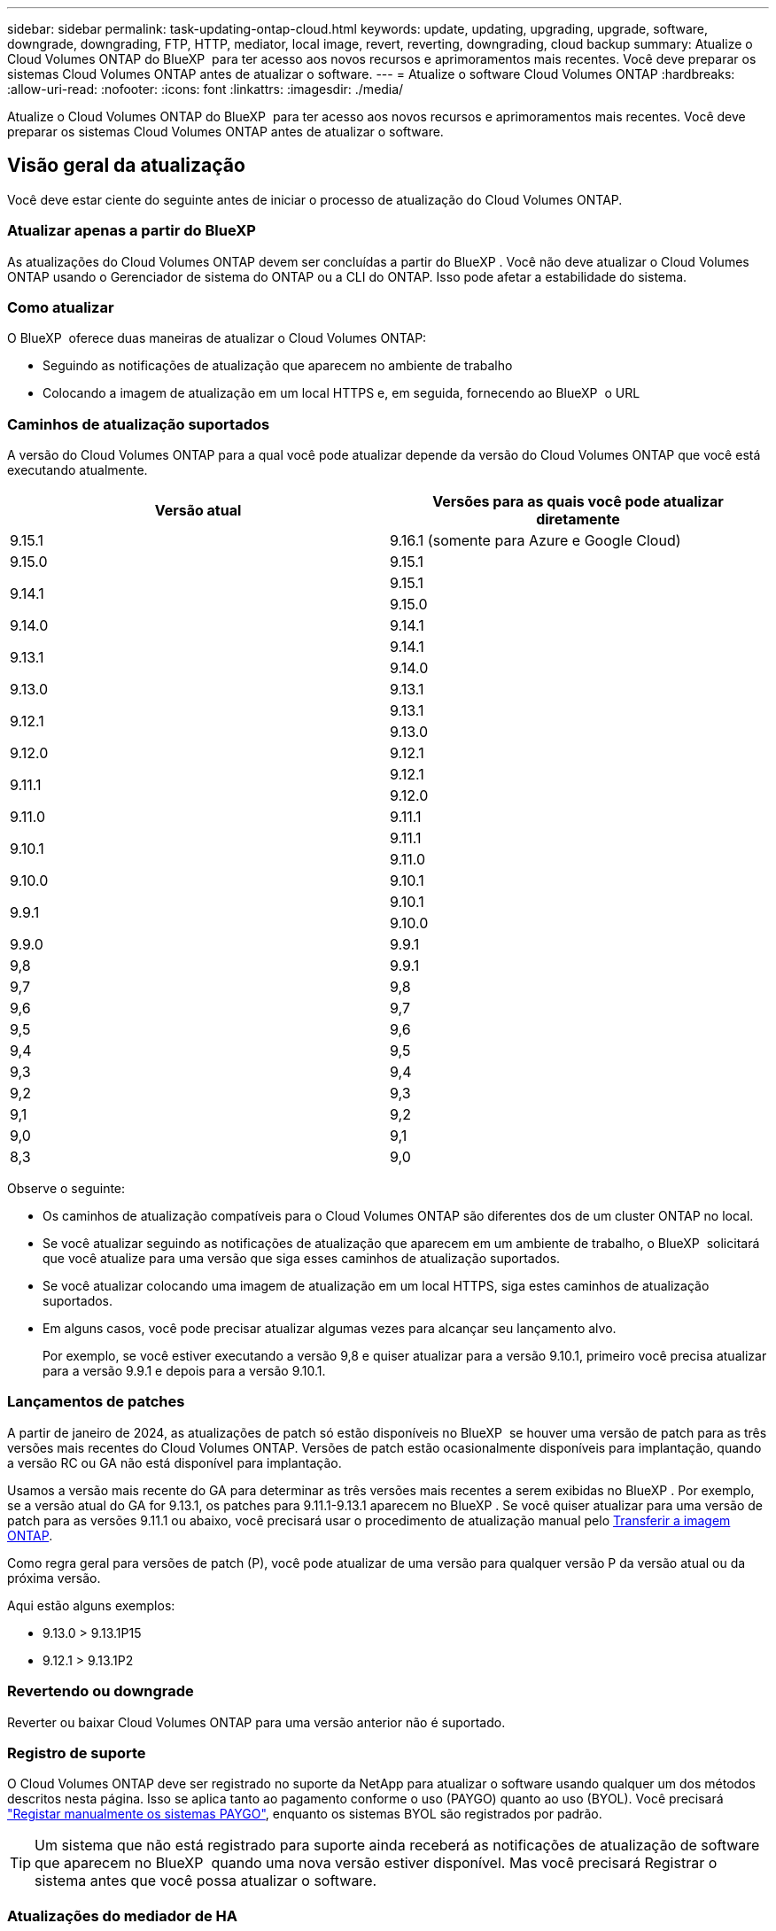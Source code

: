 ---
sidebar: sidebar 
permalink: task-updating-ontap-cloud.html 
keywords: update, updating, upgrading, upgrade, software, downgrade, downgrading, FTP, HTTP, mediator, local image, revert, reverting, downgrading, cloud backup 
summary: Atualize o Cloud Volumes ONTAP do BlueXP  para ter acesso aos novos recursos e aprimoramentos mais recentes. Você deve preparar os sistemas Cloud Volumes ONTAP antes de atualizar o software. 
---
= Atualize o software Cloud Volumes ONTAP
:hardbreaks:
:allow-uri-read: 
:nofooter: 
:icons: font
:linkattrs: 
:imagesdir: ./media/


[role="lead"]
Atualize o Cloud Volumes ONTAP do BlueXP  para ter acesso aos novos recursos e aprimoramentos mais recentes. Você deve preparar os sistemas Cloud Volumes ONTAP antes de atualizar o software.



== Visão geral da atualização

Você deve estar ciente do seguinte antes de iniciar o processo de atualização do Cloud Volumes ONTAP.



=== Atualizar apenas a partir do BlueXP 

As atualizações do Cloud Volumes ONTAP devem ser concluídas a partir do BlueXP . Você não deve atualizar o Cloud Volumes ONTAP usando o Gerenciador de sistema do ONTAP ou a CLI do ONTAP. Isso pode afetar a estabilidade do sistema.



=== Como atualizar

O BlueXP  oferece duas maneiras de atualizar o Cloud Volumes ONTAP:

* Seguindo as notificações de atualização que aparecem no ambiente de trabalho
* Colocando a imagem de atualização em um local HTTPS e, em seguida, fornecendo ao BlueXP  o URL




=== Caminhos de atualização suportados

A versão do Cloud Volumes ONTAP para a qual você pode atualizar depende da versão do Cloud Volumes ONTAP que você está executando atualmente.

[cols="2*"]
|===
| Versão atual | Versões para as quais você pode atualizar diretamente 


| 9.15.1 | 9.16.1 (somente para Azure e Google Cloud) 


| 9.15.0 | 9.15.1 


.2+| 9.14.1 | 9.15.1 


| 9.15.0 


| 9.14.0 | 9.14.1 


.2+| 9.13.1 | 9.14.1 


| 9.14.0 


| 9.13.0 | 9.13.1 


.2+| 9.12.1 | 9.13.1 


| 9.13.0 


| 9.12.0 | 9.12.1 


.2+| 9.11.1 | 9.12.1 


| 9.12.0 


| 9.11.0 | 9.11.1 


.2+| 9.10.1 | 9.11.1 


| 9.11.0 


| 9.10.0 | 9.10.1 


.2+| 9.9.1 | 9.10.1 


| 9.10.0 


| 9.9.0 | 9.9.1 


| 9,8 | 9.9.1 


| 9,7 | 9,8 


| 9,6 | 9,7 


| 9,5 | 9,6 


| 9,4 | 9,5 


| 9,3 | 9,4 


| 9,2 | 9,3 


| 9,1 | 9,2 


| 9,0 | 9,1 


| 8,3 | 9,0 
|===
Observe o seguinte:

* Os caminhos de atualização compatíveis para o Cloud Volumes ONTAP são diferentes dos de um cluster ONTAP no local.
* Se você atualizar seguindo as notificações de atualização que aparecem em um ambiente de trabalho, o BlueXP  solicitará que você atualize para uma versão que siga esses caminhos de atualização suportados.
* Se você atualizar colocando uma imagem de atualização em um local HTTPS, siga estes caminhos de atualização suportados.
* Em alguns casos, você pode precisar atualizar algumas vezes para alcançar seu lançamento alvo.
+
Por exemplo, se você estiver executando a versão 9,8 e quiser atualizar para a versão 9.10.1, primeiro você precisa atualizar para a versão 9.9.1 e depois para a versão 9.10.1.





=== Lançamentos de patches

A partir de janeiro de 2024, as atualizações de patch só estão disponíveis no BlueXP  se houver uma versão de patch para as três versões mais recentes do Cloud Volumes ONTAP. Versões de patch estão ocasionalmente disponíveis para implantação, quando a versão RC ou GA não está disponível para implantação.

Usamos a versão mais recente do GA para determinar as três versões mais recentes a serem exibidas no BlueXP . Por exemplo, se a versão atual do GA for 9.13.1, os patches para 9.11.1-9.13.1 aparecem no BlueXP . Se você quiser atualizar para uma versão de patch para as versões 9.11.1 ou abaixo, você precisará usar o procedimento de atualização manual pelo <<Atualize a partir de uma imagem disponível em um URL,Transferir a imagem ONTAP>>.

Como regra geral para versões de patch (P), você pode atualizar de uma versão para qualquer versão P da versão atual ou da próxima versão.

Aqui estão alguns exemplos:

* 9.13.0 > 9.13.1P15
* 9.12.1 > 9.13.1P2




=== Revertendo ou downgrade

Reverter ou baixar Cloud Volumes ONTAP para uma versão anterior não é suportado.



=== Registro de suporte

O Cloud Volumes ONTAP deve ser registrado no suporte da NetApp para atualizar o software usando qualquer um dos métodos descritos nesta página. Isso se aplica tanto ao pagamento conforme o uso (PAYGO) quanto ao uso (BYOL). Você precisará link:task-registering.html["Registar manualmente os sistemas PAYGO"], enquanto os sistemas BYOL são registrados por padrão.


TIP: Um sistema que não está registrado para suporte ainda receberá as notificações de atualização de software que aparecem no BlueXP  quando uma nova versão estiver disponível. Mas você precisará Registrar o sistema antes que você possa atualizar o software.



=== Atualizações do mediador de HA

O BlueXP  também atualiza a instância do mediador conforme necessário durante o processo de atualização do Cloud Volumes ONTAP.



=== Atualizações na AWS com tipos de instância C4, M4 e R4 EC2

O Cloud Volumes ONTAP não suporta mais os tipos de instância C4, M4 e R4 EC2. Você pode atualizar implantações existentes para o Cloud Volumes ONTAP versões 9,8-9.12.1 com esses tipos de instância. Antes de atualizar, recomendamos que você <<Altere o tipo de instância,altere o tipo de instância>>. Se você não puder alterar o tipo de instância, você precisará <<Ativar rede melhorada,ativar rede melhorada>>antes de atualizar. Leia as seções a seguir para saber mais sobre como alterar o tipo de instância e ativar redes aprimoradas.

No Cloud Volumes ONTAP executando as versões 9.13.0 e superiores, você não pode atualizar com os tipos de instância C4, M4 e R4 EC2. Nesse caso, você precisa reduzir o número de discos e, em seguida<<Altere o tipo de instância,altere o tipo de instância>>, implantar uma nova configuração de par de HA com os tipos de instância C5, M5 e R5 EC2 e migrar os dados.



==== Altere o tipo de instância

Os tipos de instância C4, M4 e R4 EC2 permitem mais discos por nó do que os tipos de instância C5, M5 e R5 EC2. Se a contagem de disco por nó para a instância C4, M4 ou R4 EC2 que você está executando estiver abaixo da permissão máxima de disco por nó para instâncias C5, M5 e R5, você poderá alterar o tipo de instância EC2 para C5, M5 ou R5.

link:https://docs.netapp.com/us-en/cloud-volumes-ontap-relnotes/reference-limits-aws.html#disk-and-tiering-limits-by-ec2-instance["Verifique os limites de disco e disposição em camadas pela instância do EC2"^] link:https://docs.netapp.com/us-en/bluexp-cloud-volumes-ontap/task-change-ec2-instance.html["Altere o tipo de instância EC2 para Cloud Volumes ONTAP"^]

Se não for possível alterar o tipo de instância, siga as etapas em <<Ativar rede melhorada>>.



==== Ativar rede melhorada

Para atualizar para o Cloud Volumes ONTAP versões 9,8 e posteriores, você deve ativar _Enhanced Networking_ no cluster que executa o tipo de instância C4, M4 ou R4. Para ativar o ENA, consulte o artigo da base de dados de Conhecimento link:https://kb.netapp.com/Cloud/Cloud_Volumes_ONTAP/How_to_enable_Enhanced_networking_like_SR-IOV_or_ENA_on_AWS_CVO_instances["Como habilitar redes avançadas como SR-IOV ou ENA em instâncias do AWS Cloud Volumes ONTAP"^].



== Prepare-se para atualizar

Antes de realizar uma atualização, você deve verificar se seus sistemas estão prontos e fazer as alterações necessárias na configuração.

* <<Planeje o tempo de inatividade>>
* <<Verifique se a giveback automática ainda está ativada>>
* <<Suspender transferências SnapMirror>>
* <<Verifique se os agregados estão online>>
* <<Verifique se todos os LIFs estão em portas residenciais>>




=== Planeje o tempo de inatividade

Quando você atualiza um sistema de nó único, o processo de atualização leva o sistema off-line por até 25 minutos, durante os quais a e/S é interrompida.

Em muitos casos, a atualização de um par de HA não causa interrupções e e/S é ininterrupta. Durante esse processo de atualização sem interrupções, cada nó é atualizado em conjunto para continuar fornecendo e/S aos clientes.

Protocolos orientados para sessões podem causar efeitos adversos em clientes e aplicações em determinadas áreas durante as atualizações. Para obter mais informações, consulte a. https://docs.netapp.com/us-en/ontap/upgrade/concept_considerations_for_session_oriented_protocols.html["Documentação do ONTAP"^]



=== Verifique se a giveback automática ainda está ativada

A giveback automática deve estar ativada num par de HA Cloud Volumes ONTAP (esta é a predefinição). Se não for, então a operação falhará.

http://docs.netapp.com/ontap-9/topic/com.netapp.doc.dot-cm-hacg/GUID-3F50DE15-0D01-49A5-BEFD-D529713EC1FA.html["Documentação do ONTAP: Comandos para configurar o giveback automático"^]



=== Suspender transferências SnapMirror

Se um sistema Cloud Volumes ONTAP tiver relações SnapMirror ativas, é melhor suspender transferências antes de atualizar o software Cloud Volumes ONTAP. Suspender as transferências impede falhas no SnapMirror. Tem de suspender as transferências a partir do sistema de destino.


NOTE: Embora o backup e a recuperação do BlueXP  usem uma implementação do SnapMirror para criar arquivos de backup (chamados de nuvem SnapMirror), os backups não precisam ser suspensos quando um sistema é atualizado.

.Sobre esta tarefa
Estas etapas descrevem como usar o Gerenciador de sistema do ONTAP para a versão 9,3 e posterior.

.Passos
. Inicie sessão no System Manager a partir do sistema de destino.
+
Você pode fazer login no System Manager apontando seu navegador da Web para o endereço IP do LIF de gerenciamento de cluster. Você pode encontrar o endereço IP no ambiente de trabalho do Cloud Volumes ONTAP.

+

NOTE: O computador a partir do qual você está acessando o BlueXP  deve ter uma conexão de rede com o Cloud Volumes ONTAP. Por exemplo, talvez seja necessário fazer login no BlueXP  a partir de um host de salto que esteja na rede do provedor de nuvem.

. Clique em *proteção > relacionamentos*.
. Selecione a relação e clique em *operações > quiesce*.




=== Verifique se os agregados estão online

Os agregados para Cloud Volumes ONTAP devem estar online antes de atualizar o software. Os agregados devem estar online na maioria das configurações, mas se não estiverem, você deve colocá-los online.

.Sobre esta tarefa
Estas etapas descrevem como usar o Gerenciador de sistema do ONTAP para a versão 9,3 e posterior.

.Passos
. No ambiente de trabalho, clique na guia *agregados*.
. No título agregado, clique no botão elipses e selecione *Exibir detalhes do agregado*.
+
image:screenshots_aggregate_details_state.png["Captura de tela: Mostra o campo Estado ao exibir informações de um agregado."]

. Se o agregado estiver offline, use o System Manager para colocar o agregado on-line:
+
.. Clique em *armazenamento > agregados e discos > agregados*.
.. Selecione o agregado e clique em *mais ações > Status > Online*.






=== Verifique se todos os LIFs estão em portas residenciais

Antes de atualizar, todos os LIFs devem estar em portas domésticas. Consulte a documentação da ONTAP para link:https://docs.netapp.com/us-en/ontap/upgrade/task_enabling_and_reverting_lifs_to_home_ports_preparing_the_ontap_software_for_the_update.html["Verifique se todos os LIFs estão em portas residenciais"^].

Se ocorrer um erro de falha de atualização, consulte o artigo da base de dados de Conhecimento (KB) link:https://kb.netapp.com/Cloud/Cloud_Volumes_ONTAP/CVO_upgrade_fails["Falha na atualização do Cloud Volumes ONTAP"^].



== Atualize o Cloud Volumes ONTAP

O BlueXP  notifica você quando uma nova versão está disponível para atualização. Você pode iniciar o processo de atualização a partir desta notificação. Para obter mais informações, <<Atualize a partir de notificações BlueXP >>consulte .

Outra maneira de realizar atualizações de software usando uma imagem em um URL externo. Esta opção é útil se o BlueXP  não puder acessar o bucket do S3 para atualizar o software ou se você tiver fornecido um patch. Para obter mais informações, <<Atualize a partir de uma imagem disponível em um URL>>consulte .



=== Atualize a partir de notificações BlueXP 

O BlueXP  exibe uma notificação em ambientes de trabalho do Cloud Volumes ONTAP quando uma nova versão do Cloud Volumes ONTAP está disponível:


NOTE: Antes de poder atualizar o Cloud Volumes ONTAP através da notificação do BlueXP , tem de ter uma conta no site de suporte da NetApp.

Você pode iniciar o processo de atualização a partir desta notificação, que automatiza o processo, obtendo a imagem de software de um bucket do S3, instalando a imagem e reiniciando o sistema.

.Antes de começar
Operações do BlueXP , como criação de volume ou agregado, não devem estar em andamento no sistema Cloud Volumes ONTAP.

.Passos
. No menu de navegação à esquerda, selecione *Storage > Canvas*.
. Selecione um ambiente de trabalho.
+
Uma notificação será exibida na guia Visão geral se uma nova versão estiver disponível:

+
image:screenshot_overview_upgrade.png["Uma captura de tela que mostra o link \"Atualizar agora!\" na guia Visão geral."]

. Se você quiser atualizar a versão instalada do Cloud Volumes ONTAP, clique em *Atualizar agora!* Por padrão, você vê a versão mais recente e compatível para atualização.
+
image:screenshot_upgrade_select_versions.png["Uma captura de tela da página Atualização da versão do Cloud Volumes ONTAP."]

+
Se quiser atualizar para outra versão, clique em *Selecionar outras versões*. Você vê as versões mais recentes do Cloud Volumes ONTAP listadas que também são compatíveis com a versão instalada em seu sistema. Por exemplo, a versão instalada no seu sistema é 9.12.1P3 e as seguintes versões compatíveis estão disponíveis:

+
** 9.12.1P4 a 9.12.1P14
** 9.13.1 e 9.13.1P1 você vê 9.13.1P1 como a versão padrão para atualização, e 9.12.1P13, 9.13.1P14, 9.13.1 e 9.13.1P1 como as outras versões disponíveis.


. Opcionalmente, você pode clicar em *todas as versões* para inserir outra versão para a qual deseja atualizar (digamos, o próximo patch da versão instalada). Para obter um caminho de atualização compatível da versão atual do Cloud Volumes ONTAP, link:task-updating-ontap-cloud.html#supported-upgrade-paths["Caminhos de atualização suportados"]consulte .
. Clique em *Salvar* e, em seguida, em *aplicar*. image:screenshot_upgrade_other_versions.png["Uma captura de tela exibindo as versões disponíveis para atualização."]
. Na página Atualizar Cloud Volumes ONTAP, leia o EULA e, em seguida, selecione *Eu li e aprovo o EULA*.
. Clique em *Upgrade*.
. Para verificar o status da atualização, clique no ícone Configurações e selecione *linha do tempo*.


.Resultado
O BlueXP  inicia a atualização de software. Pode executar acões no ambiente de trabalho quando a atualização de software estiver concluída.

.Depois de terminar
Se você suspendeu as transferências do SnapMirror, use o Gerenciador do sistema para retomar as transferências.



=== Atualize a partir de uma imagem disponível em um URL

Você pode colocar a imagem do software Cloud Volumes ONTAP no conetor ou em um servidor HTTP e, em seguida, iniciar a atualização do software a partir do BlueXP . Você pode usar essa opção se o BlueXP  não puder acessar o bucket do S3 para atualizar o software.

.Antes de começar
* Operações do BlueXP , como criação de volume ou agregado, não devem estar em andamento no sistema Cloud Volumes ONTAP.
* Se você usar HTTPS para hospedar imagens do ONTAP, a atualização pode falhar devido a problemas de autenticação SSL, causados por certificados ausentes. A solução alternativa é gerar e instalar um certificado assinado pela CA para ser usado para autenticação entre o ONTAP e o BlueXP .
+
Vá para a base de dados de Conhecimento da NetApp para ver instruções passo a passo:

+
https://kb.netapp.com/Advice_and_Troubleshooting/Cloud_Services/Cloud_Manager/How_to_configure_Cloud_Manager_as_an_HTTPS_server_to_host_upgrade_images["KB do NetApp: Como configurar o BlueXP  como um servidor HTTPS para hospedar imagens de atualização"^]



.Passos
. Opcional: Configure um servidor HTTP que possa hospedar a imagem do software Cloud Volumes ONTAP.
+
Se você tiver uma conexão VPN com a rede virtual, poderá colocar a imagem do software Cloud Volumes ONTAP em um servidor HTTP em sua própria rede. Caso contrário, você deve colocar o arquivo em um servidor HTTP na nuvem.

. Se você usar seu próprio grupo de segurança para o Cloud Volumes ONTAP, verifique se as regras de saída permitem conexões HTTP para que o Cloud Volumes ONTAP possa acessar a imagem do software.
+

NOTE: O grupo de segurança Cloud Volumes ONTAP predefinido permite ligações HTTP de saída por predefinição.

. Obtenha a imagem do software em https://mysupport.netapp.com/site/products/all/details/cloud-volumes-ontap/downloads-tab["O site de suporte da NetApp"^].
. Copie a imagem do software para um diretório no conetor ou em um servidor HTTP do qual o arquivo será servido.
+
Dois caminhos estão disponíveis. O caminho correto depende da versão do conetor.

+
** `/opt/application/netapp/cloudmanager/docker_occm/data/ontap/images/`
** `/opt/application/netapp/cloudmanager/ontap/images/`


. A partir do ambiente de trabalho no BlueXP , clique no botão *... (Ícone de elipses)* e, em seguida, clique em *Atualizar Cloud Volumes ONTAP*.
. Na página Atualizar versão do Cloud Volumes ONTAP, digite o URL e clique em *alterar imagem*.
+
Se você copiou a imagem do software para o conetor no caminho mostrado acima, digite o seguinte URL:

+
Http://<Connector-private-IP-address>/ONTAP/Images/<image-file-name>

+

NOTE: No URL, *image-file-name* deve seguir o formato "COT.image.9.13.1P2.tgz".

. Clique em *Proceed* para confirmar.


.Resultado
O BlueXP  inicia a atualização de software. Você pode executar ações no ambiente de trabalho assim que a atualização de software estiver concluída.

.Depois de terminar
Se você suspendeu as transferências do SnapMirror, use o Gerenciador do sistema para retomar as transferências.

ifdef::gcp[]



== Corrigir falhas de download ao usar um gateway NAT do Google Cloud

O conetor transfere automaticamente atualizações de software para o Cloud Volumes ONTAP. O download pode falhar se a configuração usar um gateway NAT do Google Cloud. Você pode corrigir esse problema limitando o número de partes nas quais a imagem do software está dividida. Esta etapa deve ser concluída usando a API do BlueXP .

.Passo
. Envie uma SOLICITAÇÃO PUT para /occm/config com o seguinte JSON como corpo:


[source]
----
{
  "maxDownloadSessions": 32
}
----
O valor para _maxDownloadSessions_ pode ser 1 ou qualquer número inteiro maior que 1. Se o valor for 1, a imagem transferida não será dividida.

Note que 32 é um valor de exemplo. O valor que você deve usar depende da configuração NAT e do número de sessões que você pode ter simultaneamente.

https://docs.netapp.com/us-en/bluexp-automation/cm/api_ref_resources.html#occmconfig["Saiba mais sobre a chamada API /occm/config"^].

endif::gcp[]
